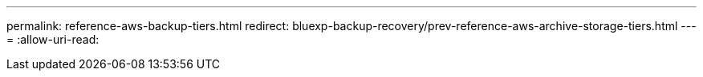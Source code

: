 ---
permalink: reference-aws-backup-tiers.html 
redirect: bluexp-backup-recovery/prev-reference-aws-archive-storage-tiers.html 
---
= 
:allow-uri-read: 


